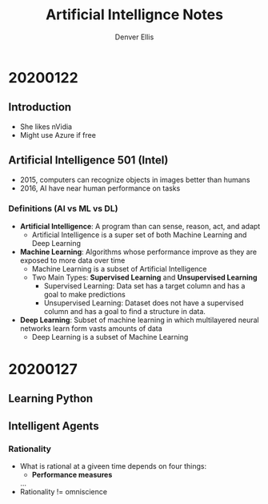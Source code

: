 #+TITLE: Artificial Intellignce Notes
#+AUTHOR: Denver Ellis

* 20200122
** Introduction
- She likes nVidia
- Might use Azure if free

** Artificial Intelligence 501 (Intel)
- 2015, computers can recognize objects in images better than humans
- 2016, AI have near human performance on tasks
*** Definitions (AI vs ML vs DL)
- *Artificial Intelligence*: A program than can sense, reason, act, and adapt
  - Artificial Intelligence is a super set of both Machine Learning and Deep Learning
- *Machine Learning*: Algorithms whose performance improve as they are exposed to more data over time
  - Machine Learning is a subset of Artificial Intelligence
  - Two Main Types: *Supervised Learning* and *Unsupervised Learning*
    - Supervised Learning: Data set has a target column and has a goal to make predictions
    - Unsupervised Learning: Dataset does not have a supervised column and has a goal to find a structure in data.
- *Deep Learning*: Subset of machine learning in which multilayered neural networks learn form vasts amounts of data
  - Deep Learning is a subset of Machine Learning
* 20200127
** Learning Python
** Intelligent Agents
*** Rationality
- What is rational at a giveen time depends on four things:
  - *Performance measures*
  ...
- Rationality != omniscience
